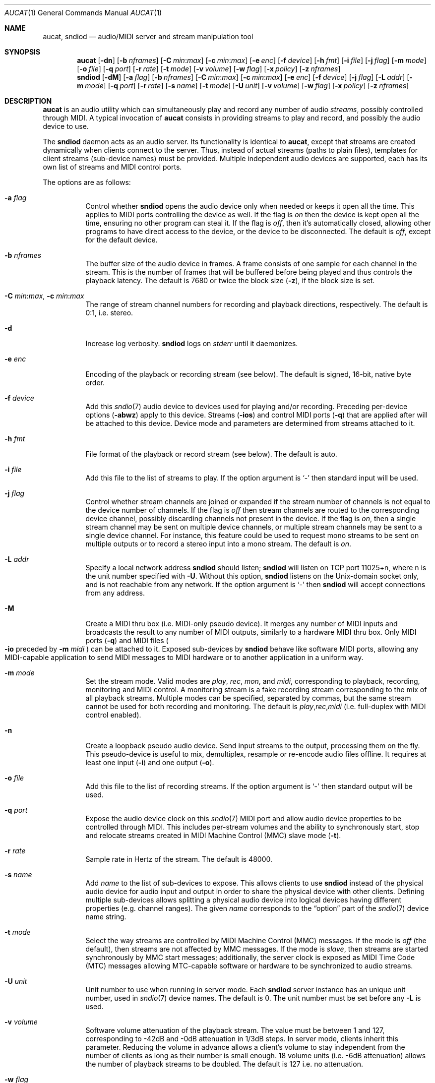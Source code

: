 .\"	$OpenBSD: aucat.1,v 1.98 2012/03/23 11:59:54 ratchov Exp $
.\"
.\" Copyright (c) 2006 Alexandre Ratchov <alex@caoua.org>
.\"
.\" Permission to use, copy, modify, and distribute this software for any
.\" purpose with or without fee is hereby granted, provided that the above
.\" copyright notice and this permission notice appear in all copies.
.\"
.\" THE SOFTWARE IS PROVIDED "AS IS" AND THE AUTHOR DISCLAIMS ALL WARRANTIES
.\" WITH REGARD TO THIS SOFTWARE INCLUDING ALL IMPLIED WARRANTIES OF
.\" MERCHANTABILITY AND FITNESS. IN NO EVENT SHALL THE AUTHOR BE LIABLE FOR
.\" ANY SPECIAL, DIRECT, INDIRECT, OR CONSEQUENTIAL DAMAGES OR ANY DAMAGES
.\" WHATSOEVER RESULTING FROM LOSS OF USE, DATA OR PROFITS, WHETHER IN AN
.\" ACTION OF CONTRACT, NEGLIGENCE OR OTHER TORTIOUS ACTION, ARISING OUT OF
.\" OR IN CONNECTION WITH THE USE OR PERFORMANCE OF THIS SOFTWARE.
.\"
.Dd $Mdocdate: March 23 2012 $
.Dt AUCAT 1
.Os
.Sh NAME
.Nm aucat ,
.Nm sndiod
.Nd audio/MIDI server and stream manipulation tool
.Sh SYNOPSIS
.Nm aucat
.Bk -words
.Op Fl dn
.Op Fl b Ar nframes
.Op Fl C Ar min : Ns Ar max
.Op Fl c Ar min : Ns Ar max
.Op Fl e Ar enc
.Op Fl f Ar device
.Op Fl h Ar fmt
.Op Fl i Ar file
.Op Fl j Ar flag
.Op Fl m Ar mode
.Op Fl o Ar file
.Op Fl q Ar port
.Op Fl r Ar rate
.Op Fl t Ar mode
.Op Fl v Ar volume
.Op Fl w Ar flag
.Op Fl x Ar policy
.Op Fl z Ar nframes
.Ek
.Nm sndiod
.Bk -words
.Op Fl dM
.Op Fl a Ar flag
.Op Fl b Ar nframes
.Op Fl C Ar min : Ns Ar max
.Op Fl c Ar min : Ns Ar max
.Op Fl e Ar enc
.Op Fl f Ar device
.Op Fl j Ar flag
.Op Fl L Ar addr
.Op Fl m Ar mode
.Op Fl q Ar port
.Op Fl r Ar rate
.Op Fl s Ar name
.Op Fl t Ar mode
.Op Fl U Ar unit
.Op Fl v Ar volume
.Op Fl w Ar flag
.Op Fl x Ar policy
.Op Fl z Ar nframes
.Ek
.Sh DESCRIPTION
.Nm
is an audio utility which can simultaneously play and record
any number of audio
.Em streams ,
possibly controlled through MIDI.
A typical invocation of
.Nm
consists in providing streams to play and record,
and possibly the audio device to use.
.Pp
The
.Nm sndiod
daemon acts as an audio server.
Its functionality is identical to
.Nm aucat ,
except that streams are created
dynamically when clients connect to the server.
Thus, instead of actual streams (paths to plain files),
templates for client streams (sub-device names) must be provided.
Multiple independent audio devices are supported,
each has its own list of streams and MIDI control ports.
.Pp
The options are as follows:
.Bl -tag -width Ds
.It Fl a Ar flag
Control whether
.Nm sndiod
opens the audio device only when needed or keeps it open all the time.
This applies to MIDI ports controlling the device as well.
If the flag is
.Va on
then the device is kept open all the time, ensuring no other program can
steal it.
If the flag is
.Va off ,
then it's automatically closed, allowing other programs to have direct
access to the device, or the device to be disconnected.
The default is
.Va off ,
except for the default device.
.It Fl b Ar nframes
The buffer size of the audio device in frames.
A frame consists of one sample for each channel in the stream.
This is the number of frames that will be buffered before being played
and thus controls the playback latency.
The default is 7680 or twice the block size
.Pq Fl z ,
if the block size is set.
.It Xo
.Fl C Ar min : Ns Ar max ,
.Fl c Ar min : Ns Ar max
.Xc
The range of stream channel numbers for recording and playback directions,
respectively.
The default is 0:1, i.e. stereo.
.It Fl d
Increase log verbosity.
.Nm sndiod
logs on
.Em stderr
until it daemonizes.
.It Fl e Ar enc
Encoding of the playback or recording stream (see below).
The default is signed, 16-bit, native byte order.
.It Fl f Ar device
Add this
.Xr sndio 7
audio device to devices used for playing and/or recording.
Preceding per-device options
.Pq Fl abwz
apply to this device.
Streams
.Pq Fl ios
and control MIDI ports
.Pq Fl q
that are applied after will be attached to this device.
Device mode and parameters are determined from streams
attached to it.
.It Fl h Ar fmt
File format of the playback or record stream (see below).
The default is auto.
.It Fl i Ar file
Add this file to the list of streams to play.
If the option argument is
.Sq -
then standard input will be used.
.It Fl j Ar flag
Control whether stream channels are joined or expanded if
the stream number of channels is not equal to the device number of channels.
If the flag is
.Va off
then stream channels are routed to the corresponding
device channel, possibly discarding channels not present in the device.
If the flag is
.Va on ,
then a single stream channel may be sent on multiple device channels,
or multiple stream channels may be sent to a single device channel.
For instance, this feature could be used to request mono streams to
be sent on multiple outputs or to record a stereo input into a mono stream.
The default is
.Ar on .
.It Fl L Ar addr
Specify a local network address
.Nm sndiod
should listen;
.Nm sndiod
will listen on TCP port 11025+n, where n is the unit number
specified with
.Fl U .
Without this option,
.Nm sndiod
listens on the
.Ux Ns -domain
socket only, and is not reachable from any network.
If the option argument is
.Sq -
then
.Nm sndiod
will accept connections from any address.
.It Fl M
Create a MIDI thru box
.Pq i.e. MIDI-only pseudo device .
It merges any number of MIDI inputs and broadcasts the result
to any number of MIDI outputs, similarly to a hardware MIDI thru box.
Only MIDI ports
.Pq Fl q
and MIDI files
.Po
.Fl io
preceded by
.Fl m Ar midi
.Pc
can be attached to it.
Exposed sub-devices by
.Nm sndiod
behave like software MIDI ports,
allowing any MIDI-capable application to send MIDI messages to
MIDI hardware or to another application in a uniform way.
.It Fl m Ar mode
Set the stream mode.
Valid modes are
.Ar play ,
.Ar rec ,
.Ar mon ,
and
.Ar midi ,
corresponding to playback, recording, monitoring and MIDI control.
A monitoring stream is a fake recording stream corresponding to
the mix of all playback streams.
Multiple modes can be specified, separated by commas,
but the same stream cannot be used for both recording and monitoring.
The default is
.Ar play , Ns Ar rec , Ns Ar midi
(i.e. full-duplex with MIDI control enabled).
.It Fl n
Create a loopback pseudo audio device.
Send input streams
to the output, processing them on the fly.
This pseudo-device is useful to mix, demultiplex, resample or re-encode
audio files offline.
It requires at least one input
.Pq Fl i
and one output
.Pq Fl o .
.It Fl o Ar file
Add this file to the list of recording streams.
If the option argument is
.Sq -
then standard output will be used.
.It Fl q Ar port
Expose the audio device clock on this
.Xr sndio 7
MIDI port and allow audio device properties to be controlled
through MIDI.
This includes per-stream volumes and the ability to
synchronously start, stop and relocate streams created in
MIDI Machine
Control (MMC) slave mode
.Pq Fl t .
.It Fl r Ar rate
Sample rate in Hertz of the stream.
The default is 48000.
.It Fl s Ar name
Add
.Ar name
to the list of sub-devices to expose.
This allows clients to use
.Nm sndiod
instead of the physical audio device for audio input and output
in order to share the physical device with other clients.
Defining multiple sub-devices allows splitting a physical audio device
into logical devices having different properties (e.g. channel ranges).
The given
.Ar name
corresponds to the
.Dq option
part of the
.Xr sndio 7
device name string.
.It Fl t Ar mode
Select the way streams are controlled by MIDI Machine Control (MMC)
messages.
If the mode is
.Va off
(the default), then streams are not affected by MMC messages.
If the mode is
.Va slave ,
then streams are started synchronously by MMC start messages;
additionally, the server clock is exposed as MIDI Time Code (MTC)
messages allowing MTC-capable software or hardware to be synchronized
to audio streams.
.It Fl U Ar unit
Unit number to use when running in server mode.
Each
.Nm sndiod
server instance has an unique unit number,
used in
.Xr sndio 7
device names.
The default is 0.
The unit number must be set before any
.Fl L
is used.
.It Fl v Ar volume
Software volume attenuation of the playback stream.
The value must be between 1 and 127,
corresponding to \-42dB and \-0dB attenuation in 1/3dB steps.
In server mode, clients inherit this parameter.
Reducing the volume in advance allows a client's volume to stay independent
from the number of clients as long as their number is small enough.
18 volume units (i.e. \-6dB attenuation) allows the number
of playback streams to be doubled.
The default is 127 i.e. no attenuation.
.It Fl w Ar flag
Control
.Nm
and
.Nm sndiod
behaviour when the maximum volume of the hardware is reached
and a new stream is connected.
This happens only when stream volumes
are not properly set using the
.Fl v
option.
If the flag is
.Va on ,
then the master volume (corresponding to the mix of all playback streams)
is automatically adjusted to avoid clipping.
Using
.Va off
makes sense when all streams are recorded or produced with properly lowered
volumes.
The default is
.Va on .
.It Fl x Ar policy
Action when the output stream cannot accept
recorded data fast enough or the input stream
cannot provide data to play fast enough.
If the policy
is
.Dq ignore
(the default) then samples that cannot be written are discarded
and samples that cannot be read are replaced by silence.
If the policy is
.Dq sync
then recorded samples are discarded,
but the same amount of silence will be written
once the stream is unblocked, in order to reach the right position in time.
Similarly silence is played, but the same amount of samples will be discarded
once the stream is unblocked.
If the policy is
.Dq error
then the stream is closed permanently.
.Pp
If a stream is created with the
.Fl t
option,
the
.Dq ignore
action is disabled for any stream connected to it
to ensure proper synchronization.
.It Fl z Ar nframes
The audio device block size in frames.
This is the number of frames between audio clock ticks,
i.e. the clock resolution.
If a stream is created with the
.Fl t
option,
and MTC is used for synchronization, the clock
resolution must be 96, 100 or 120 ticks per second for maximum
accuracy.
For instance, 100 ticks per second at 48000Hz corresponds
to a 480 frame block size.
The default is 960 or half of the buffer size
.Pq Fl b ,
if the buffer size is set.
.El
.Pp
On the command line,
per-device parameters
.Pq Fl abwz
must precede the device definition
.Pq Fl fMn ,
and per-stream parameters
.Pq Fl Ccehjmrtvx
must precede the stream definition
.Pq Fl ios .
MIDI ports
.Pq Fl q
and stream definitions
.Pq Fl ios
must follow the definition of the device
.Pq Fl fMn
to which they are attached.
.Pp
If no audio devices
.Pq Fl fMn
are specified,
settings are applied as if
the default device is specified.
If no
.Nm sndiod
sub-devices
.Pq Fl s
are specified for a device, a default server sub-device is
created attached to it.
If a device
.Pq Fl fMn
is defined twice, both definitions are merged:
parameters of the first one are used but streams
.Pq Fl ios
and MIDI control ports
.Pq Fl q
of both definitions are created.
The default
.Xr sndio 7
device used by
.Nm sndiod
is
.Pa rsnd/0 ,
and the default sub-device exposed by
.Nm sndiod
is
.Pa snd/0 .
.Pp
If
.Nm sndiod
or
.Nm aucat
is sent
.Dv SIGHUP ,
.Dv SIGINT
or
.Dv SIGTERM ,
it terminates recording to files.
.Pp
File formats are specified using the
.Fl h
option.
The following file formats are supported:
.Bl -tag -width s32lexxx -offset indent
.It raw
Headerless file.
This format is recommended since it has no limitations.
.It wav
Microsoft WAVE file format.
There are limitations inherent to the file format itself:
not all encodings are supported,
file sizes are limited to 2GB,
and the file must support the
.Xr lseek 2
operation (e.g. pipes do not support it).
.It auto
Try to guess, depending on the file name.
.El
.Pp
Encodings are specified using the
.Fl e
option.
The following encodings are supported:
.Pp
.Bl -tag -width s32lexxx -offset indent -compact
.It s8
signed 8-bit
.It u8
unsigned 8-bit
.It s16le
signed 16-bit, little endian
.It u16le
unsigned 16-bit, little endian
.It s16be
signed 16-bit, big endian
.It u16be
unsigned 16-bit, big endian
.It s24le
signed 24-bit, stored in 4 bytes, little endian
.It u24le
unsigned 24-bit, stored in 4 bytes, little endian
.It s24be
signed 24-bit, stored in 4 bytes, big endian
.It u24be
unsigned 24-bit, stored in 4 bytes, big endian
.It s32le
signed 32-bit, little endian
.It u32le
unsigned 32-bit, little endian
.It s32be
signed 32-bit, big endian
.It u32be
unsigned 32-bit, big endian
.It s24le3
signed 24-bit, packed in 3 bytes, little endian
.It u24le3
unsigned 24-bit, packed in 3 bytes, big endian
.It s24be3
signed 24-bit, packed in 3 bytes, little endian
.It u24be3
unsigned 24-bit, packed in 3 bytes, big endian
.It s20le3
signed 20-bit, packed in 3 bytes, little endian
.It u20le3
unsigned 20-bit, packed in 3 bytes, big endian
.It s20be3
signed 20-bit, packed in 3 bytes, little endian
.It u20be3
unsigned 20-bit, packed in 3 bytes, big endian
.It s18le3
signed 18-bit, packed in 3 bytes, little endian
.It u18le3
unsigned 18-bit, packed in 3 bytes, big endian
.It s18be3
signed 18-bit, packed in 3 bytes, little endian
.It u18be3
unsigned 18-bit, packed in 3 bytes, big endian
.El
.Sh SERVER MODE
.Nm sndiod
can be used
to overcome hardware limitations and allow applications
to run on fixed sample rate devices or on devices
supporting only unusual encodings.
.Pp
Certain applications, such as synthesis software,
require a low latency audio setup.
To reduce the probability of buffer underruns or overruns, especially
on busy machines, the server can be started by the super-user, in which
case it will run with higher priority.
Any user will still be able to connect to it,
but for privacy reasons only one user may have
connections to it at a given time.
.Sh MIDI CONTROL
.Nm
can expose the audio device clock on registered
MIDI ports
.Pq Fl q
and allows audio device properties to be controlled
through MIDI.
Additionally,
.Nm sndiod
creates a MIDI port with the same name as the exposed audio
sub-device to which MIDI programs can connect.
.Pp
A MIDI channel is assigned to each stream, and the volume
is changed using the standard volume controller (number 7).
Similarly, when the audio client changes its volume,
the same MIDI controller message is sent out; it can be used
for instance for monitoring or as feedback for motorized
faders.
.Pp
The master volume can be changed using the standard master volume
system exclusive message.
.Pp
Streams created with the
.Fl t
option are controlled by the following MMC messages:
.Bl -tag -width relocateXXX -offset indent
.It relocate
Streams are relocated to the requested time position
relative to the beginning of the stream, at which playback
and recording must start.
If the requested position is beyond the end of file,
the stream is temporarly disabled until a valid position is requested.
This message is ignored by audio
.Nm sndiod
clients, but the given time position is sent to MIDI ports as an MTC
.Dq "full frame"
message forcing all MTC-slaves to relocate to the given
position (see below).
.It start
Put all streams in starting mode.
In this mode,
.Nm sndiod
or
.Nm aucat
waits for all streams to become ready
to start, and then starts them synchronously.
Once started, new streams can be created
.Pq Nm sndiod
but they will be blocked
until the next stop-to-start transition.
.It stop
Put all streams in stopped mode (the default).
In this mode, any stream attempting to start playback or recording
is paused.
Files
.Pq Nm aucat
are stopped and rewound back to the starting position,
while client streams
.Pq Nm sndiod
that are already
started are not affected until they stop and try to start again.
.El
.Pp
Streams created with the
.Fl t
option export the
.Nm sndiod
device clock using MTC, allowing non-audio
software or hardware to be synchronized to the audio stream.
Maximum accuracy is achieved when the number of blocks per
second is equal to one of the standard MTC clock rates (96, 100 and 120Hz).
The following sample rates
.Pq Fl r
and block sizes
.Pq Fl z
are recommended:
.Pp
.Bl -bullet -offset indent -compact
.It
44100Hz, 441 frames (MTC rate is 100Hz)
.It
48000Hz, 400 frames (MTC rate is 120Hz)
.It
48000Hz, 480 frames (MTC rate is 100Hz)
.It
48000Hz, 500 frames (MTC rate is 96Hz)
.El
.Pp
For instance, the following command will create two devices:
the default
.Va snd/0
and a MIDI-controlled
.Va snd/0.mmc :
.Bd -literal -offset indent
$ sndiod -r 48000 -z 400 -s default -t slave -s mmc
.Ed
.Pp
Streams connected to
.Va snd/0
behave normally, while streams connected to
.Va snd/0.mmc
wait for the MMC start signal and start synchronously.
Regardless of which device a stream is connected to,
its playback volume knob is exposed.
.Pp
For instance, the following command will play a file on the
.Va snd/0.mmc
audio device, and give full control to MIDI software or hardware
connected to the
.Va snd/0.thru
MIDI port:
.Bd -literal -offset indent
$ aucat -f snd/0.mmc -t slave -q midithru/0 -i file.wav
.Ed
.Pp
At this stage,
.Nm
will start, stop and relocate automatically following all user
actions in the MIDI sequencer.
Note that the sequencer must use
.Va snd/0
as the MTC source, i.e. the audio server, not the audio player.
.Sh ENVIRONMENT
.Bl -tag -width "AUCAT_COOKIE" -compact
.It Ev AUCAT_COOKIE
File containing user's session cookie.
.It Ev AUDIODEVICE
.Xr sndio 7
audio device to use if the
.Fl f
option is not specified.
.El
.Sh EXAMPLES
Mix and play two stereo streams,
the first at 48kHz and the second at 44.1kHz:
.Bd -literal -offset indent
$ aucat -r 48000 -i file1.raw -r 44100 -i file2.raw
.Ed
.Pp
Record channels 2 and 3 into one stereo file and
channels 6 and 7 into another stereo file using a 96kHz sampling rate for
both:
.Bd -literal -offset indent
$ aucat -j off -r 96000 -C 2:3 -o file1.raw -C 6:7 -o file2.raw
.Ed
.Pp
Split a stereo file into two mono files:
.Bd -literal -offset indent
$ aucat -n -j off -i stereo.wav -C 0:0 -o left.wav -C 1:1 \e
	-o right.wav
.Ed
.Pp
Start server using default parameters, creating an
additional sub-device for output to channels 2:3 only (rear speakers
on most cards), exposing the
.Pa snd/0
and
.Pa snd/0.rear
devices:
.Bd -literal -offset indent
$ sndiod -s default -c 2:3 -s rear
.Ed
.Pp
Start server creating the default sub-device with low volume and
an additional sub-device for high volume output, exposing the
.Pa snd/0
and
.Pa snd/0.max
devices:
.Bd -literal -offset indent
$ sndiod -v 65 -s default -v 127 -s max
.Ed
.Pp
Start server configuring the audio device to use
a 48kHz sample frequency, 240-frame block size,
and 2-block buffers.
The corresponding latency is 10ms, which is
the time it takes the sound to propagate 3.5 meters.
.Bd -literal -offset indent
$ sndiod -r 48000 -b 480 -z 240
.Ed
.Sh SEE ALSO
.Xr audioctl 1 ,
.Xr cdio 1 ,
.Xr mixerctl 1 ,
.Xr audio 4 ,
.Xr sndio 7
.Sh BUGS
The
.Nm
utility assumes non-blocking I/O for input and output streams.
It will not work reliably on files that may block
(ordinary files block, pipes don't).
To avoid audio underruns/overruns or MIDI jitter caused by file I/O,
it's recommended to use two processes: a
.Nm sndiod
server handling audio and MIDI I/O and a
.Nm
client handling disk I/O.
.Pp
Resampling is low quality; down-sampling especially should be avoided
when recording.
.Pp
Processing is done using 16-bit arithmetic,
thus samples with more than 16 bits are rounded.
16 bits (i.e. 97dB dynamic) are largely enough for most applications though.
.Pp
If
.Fl a Ar off
is used,
.Nm sndiod
creates sub-devices to expose first
and then opens the audio hardware on demand.
Technically, this allows
.Nm sndiod
to attempt to use one of the sub-devices it exposes as an audio device,
creating a deadlock.
To avoid this,
.Fl a Ar off
is disabled for the default audio device, but nothing prevents the user
from shooting himself in the foot by creating a similar deadlock.
.Pp
The ability to merge multiple inputs is provided to allow multiple
applications producing MIDI data to keep their connection open while
idling; it does not replace a fully featured MIDI merger.
